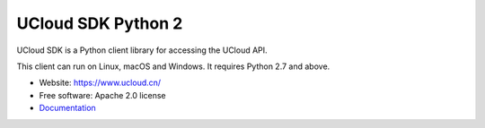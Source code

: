 UCloud SDK Python 2
===================

UCloud SDK is a Python client library for accessing the UCloud API.

This client can run on Linux, macOS and Windows. It requires Python 2.7 and
above.

- Website: https://www.ucloud.cn/
- Free software: Apache 2.0 license
- `Documentation <https://ucloud.github.io/ucloud-sdk-python2/>`_

.. image:: https://img.shields.io/pypi/v/ucloud-sdk-python2.svg
   :target: https://pypi.python.org/pypi/ucloud-sdk-python2/
   :alt: Latest Version
.. image:: https://travis-ci.org/ucloud/ucloud-sdk-python2.svg?branch=master
   :target: https://travis-ci.org/ucloud/ucloud-sdk-python2
   :alt: Travis CI Status
.. image:: https://codecov.io/github/ucloud/ucloud-sdk-python2/coverage.svg?branch=master
   :target: https://codecov.io/github/ucloud/ucloud-sdk-python2?branch=master
   :alt: Codecov Status
.. image:: https://img.shields.io/badge/docs-passing-brightgreen.svg
   :target: https://ucloud.github.io/ucloud-sdk-python2/
   :alt: Doc Status
